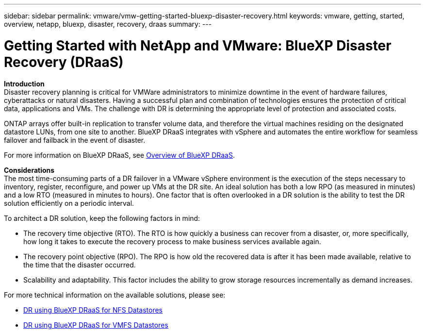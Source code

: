 ---
sidebar: sidebar
permalink: vmware/vmw-getting-started-bluexp-disaster-recovery.html
keywords: vmware, getting, started, overview, netapp, bluexp, disaster, recovery, draas
summary: 
---

= Getting Started with NetApp and VMware: BlueXP Disaster Recovery (DRaaS)
:hardbreaks:
:nofooter:
:icons: font
:linkattrs:
:imagesdir: ../media/

[.lead]

*Introduction*
Disaster recovery planning is critical for VMWare administrators to minimize downtime in the event of hardware failures, cyberattacks or natural disasters. Having a successful plan and combination of technologies ensures the protection of critical data, applications and VMs. The challenge with DR is determining the appropriate level of protection and associated costs. 

ONTAP arrays offer built-in replication to transfer volume data, and therefore the virtual machines residing on the designated datastore LUNs, from one site to another. BlueXP DRaaS integrates with vSphere and automates the entire workflow for seamless failover and failback in the event of disaster. 

For more information on BlueXP DRaaS, see link:https://docs.netapp.com/us-en/netapp-solutions/ehc/dr-draas-overview.html[Overview of BlueXP DRaaS].

*Considerations*
The most time-consuming parts of a DR failover in a VMware vSphere environment is the execution of the steps necessary to inventory, register, reconfigure, and power up VMs at the DR site. An ideal solution has both a low RPO (as measured in minutes) and a low RTO (measured in minutes to hours). One factor that is often overlooked in a DR solution is the ability to test the DR solution efficiently on a periodic interval. 

To architect a DR solution, keep the following factors in mind:

* The recovery time objective (RTO). The RTO is how quickly a business can recover from a disaster, or, more specifically, how long it takes to execute the recovery process to make business services available again.
* The recovery point objective (RPO). The RPO is how old the recovered data is after it has been made available, relative to the time that the disaster occurred.
* Scalability and adaptability. This factor includes the ability to grow storage resources incrementally as demand increases.

For more technical information on the available solutions, please see:

* link:https://docs.netapp.com/us-en/netapp-solutions/ehc/dr-draas-nfs.html[DR using BlueXP DRaaS for NFS Datastores]

* link:https://docs.netapp.com/us-en/netapp-solutions/ehc/dr-draas-vmfs.html[DR using BlueXP DRaaS for VMFS Datastores]